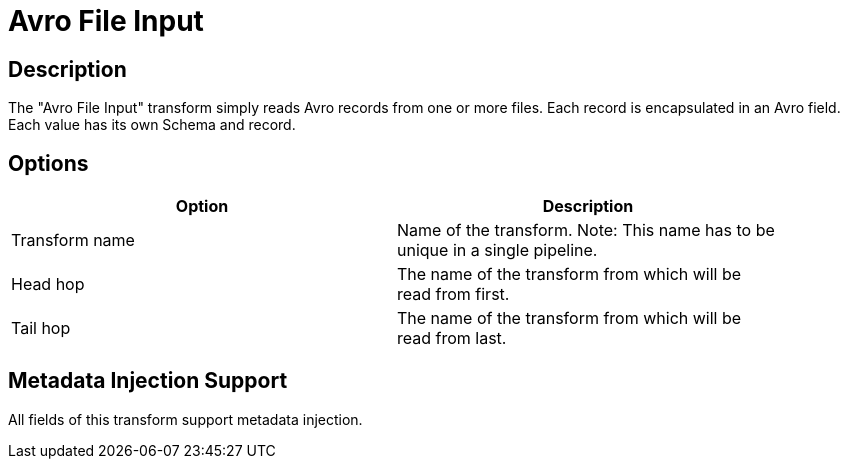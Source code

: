 ////
Licensed to the Apache Software Foundation (ASF) under one
or more contributor license agreements.  See the NOTICE file
distributed with this work for additional information
regarding copyright ownership.  The ASF licenses this file
to you under the Apache License, Version 2.0 (the
"License"); you may not use this file except in compliance
with the License.  You may obtain a copy of the License at
  http://www.apache.org/licenses/LICENSE-2.0
Unless required by applicable law or agreed to in writing,
software distributed under the License is distributed on an
"AS IS" BASIS, WITHOUT WARRANTIES OR CONDITIONS OF ANY
KIND, either express or implied.  See the License for the
specific language governing permissions and limitations
under the License.
////
:documentationPath: /pipeline/transforms/
:language: en_US

= Avro File Input

== Description

The "Avro File Input" transform simply reads Avro records from one or more files.
Each record is encapsulated in an Avro field.
Each value has its own Schema and record.

== Options

[width="90%",options="header"]
|===
|Option|Description
|Transform name|Name of the transform.
Note: This name has to be unique in a single pipeline.
|Head hop|The name of the transform from which will be read from first.
|Tail hop|The name of the transform from which will be read from last.
|===

== Metadata Injection Support

All fields of this transform support metadata injection.